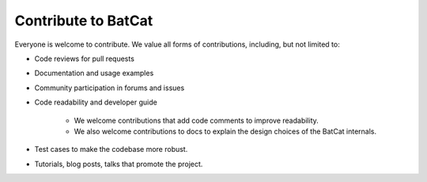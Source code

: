 Contribute to BatCat
********************

Everyone is welcome to contribute. We value all forms of contributions, including, but not limited to:

- Code reviews for pull requests

- Documentation and usage examples

- Community participation in forums and issues

- Code readability and developer guide

    - We welcome contributions that add code comments to improve readability.

    - We also welcome contributions to docs to explain the design choices of the BatCat internals.

- Test cases to make the codebase more robust.

- Tutorials, blog posts, talks that promote the project.